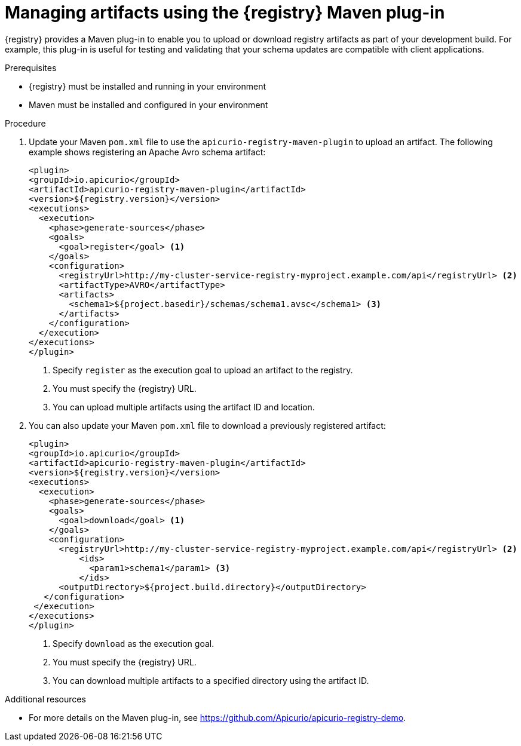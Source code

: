 // Metadata created by nebel
// ParentAssemblies: assemblies/getting-started/as_installing-the-registry.adoc

[id="managing-artifacts-using-maven-plugin"]
= Managing artifacts using the {registry} Maven plug-in

{registry} provides a Maven plug-in to enable you to upload or download registry artifacts as part of your development build. For example, this plug-in is useful for testing and validating that your schema updates are compatible with client applications.

.Prerequisites

* {registry} must be installed and running in your environment
* Maven must be installed and configured in your environment

.Procedure

. Update your Maven `pom.xml` file to use the `apicurio-registry-maven-plugin` to upload an artifact. The following example shows registering an Apache Avro schema artifact:
+
[source,xml]
----
<plugin>
<groupId>io.apicurio</groupId>
<artifactId>apicurio-registry-maven-plugin</artifactId>
<version>${registry.version}</version>
<executions>
  <execution>
    <phase>generate-sources</phase>
    <goals>
      <goal>register</goal> <1>
    </goals>
    <configuration>
      <registryUrl>http://my-cluster-service-registry-myproject.example.com/api</registryUrl> <2>
      <artifactType>AVRO</artifactType> 
      <artifacts>
        <schema1>${project.basedir}/schemas/schema1.avsc</schema1> <3>
      </artifacts>
    </configuration>
  </execution>
</executions>
</plugin>
----
+
<1> Specify `register` as the execution goal to upload an artifact to the registry.
<2> You must specify the {registry} URL.
<3> You can upload multiple artifacts using the artifact ID and location. 

. You can also update your Maven `pom.xml` file to download a previously registered artifact:
+
[source,xml]
----
<plugin>
<groupId>io.apicurio</groupId>
<artifactId>apicurio-registry-maven-plugin</artifactId>
<version>${registry.version}</version>
<executions>   
  <execution>
    <phase>generate-sources</phase> 
    <goals>
      <goal>download</goal> <1>
    </goals>
    <configuration>
      <registryUrl>http://my-cluster-service-registry-myproject.example.com/api</registryUrl> <2>
          <ids>
            <param1>schema1</param1> <3>
          </ids>
      <outputDirectory>${project.build.directory}</outputDirectory>
   </configuration>
 </execution>
</executions>   
</plugin>
----
+
<1> Specify `download` as the execution goal.
<2> You must specify the {registry} URL.
<3> You can download multiple artifacts to a specified directory using the artifact ID.

.Additional resources
 * For more details on the Maven plug-in, see https://github.com/Apicurio/apicurio-registry-demo.
